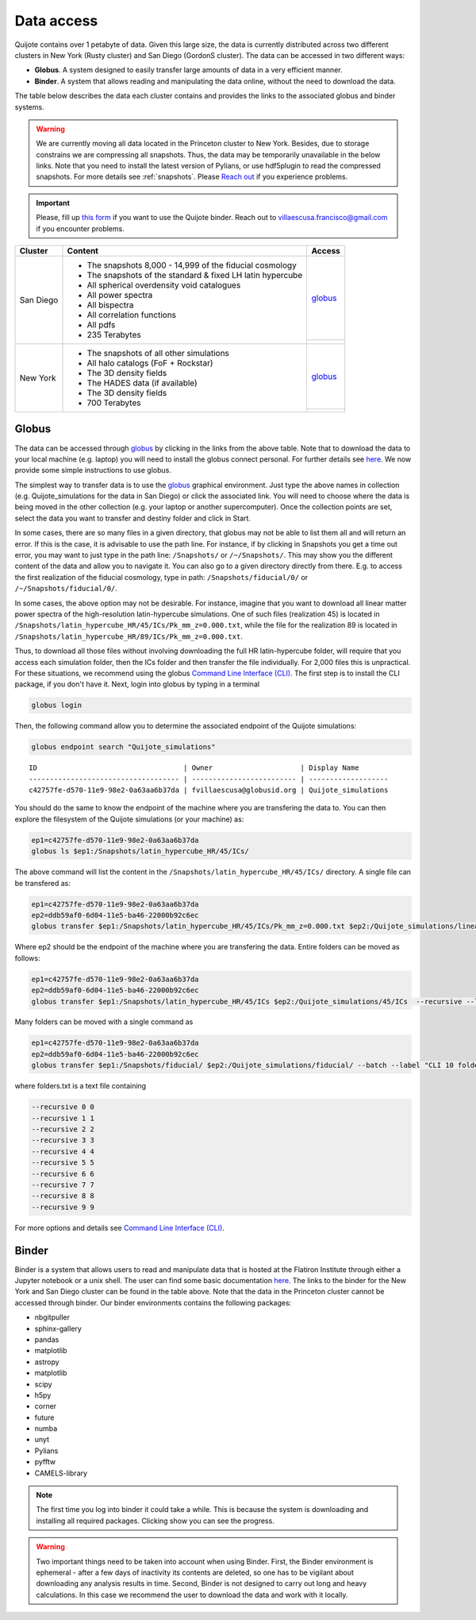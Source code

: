 .. _data_access:

***********
Data access
***********

Quijote contains over 1 petabyte of data. Given this large size, the data is currently distributed across two different clusters in New York (Rusty cluster) and San Diego (GordonS cluster). The data can be accessed in two different ways:

- **Globus**. A system designed to easily transfer large amounts of data in a very efficient manner.
- **Binder**. A system that allows reading and manipulating the data online, without the need to download the data. 


The table below describes the data each cluster contains and provides the links to the associated globus and binder systems.


.. warning::

   We are currently moving all data located in the Princeton cluster to New York. Besides, due to storage constrains we are compressing all snapshots. Thus, the data may be temporarily unavailable in the below links. Note that you need to install the latest version of Pylians, or use hdf5plugin to read the compressed snapshots. For more details see :ref:`snapshots`. Please `Reach out <mailto:villaescusa.francisco@gmail.com>`_ if you experience problems.

.. important::

   Please, fill up `this form <https://forms.gle/63CE9p9XUdnPW9js9>`__ if you want to use the Quijote binder. Reach out to villaescusa.francisco@gmail.com if you encounter problems.
   
+-------------+-----------------------------------------------------------------+------------------------------------------------------------------------------------------------------------------+
| Cluster     |  Content                                                        |  Access                                                                                                          |
+=============+=================================================================+==================================================================================================================+
| San Diego   | - The snapshots 8,000 - 14,999 of the fiducial cosmology        | `globus <https://app.globus.org/file-manager?origin_id=f4863854-3819-11eb-b171-0ee0d5d9299f&origin_path=%2F>`__  |
|             | - The snapshots of the standard & fixed LH latin hypercube      +------------------------------------------------------------------------------------------------------------------+
|             | - All spherical overdensity void catalogues                     | .. image:: https://mybinder.org/badge_logo.svg                                                                   |
|             | - All power spectra                                             |   :target: https://sdsc-binder.flatironinstitute.org/v2/user/fvillaescusa/Quijote                                |
|             | - All bispectra                                                 |                                                                                                                  | 
|             | - All correlation functions                                     |                                                                                                                  | 
|             | - All pdfs                                                      |                                                                                                                  | 
|             | - 235 Terabytes                                                 |                                                                                                                  |
+-------------+-----------------------------------------------------------------+------------------------------------------------------------------------------------------------------------------+
| New York    | - The snapshots of all other simulations                        | `globus <https://app.globus.org/file-manager?origin_id=e0eae0aa-5bca-11ea-9683-0e56c063f437&origin_path=%2F>`__  |
|             | - All halo catalogs (FoF + Rockstar)                            +------------------------------------------------------------------------------------------------------------------+
|             | - The 3D density fields                                         |                                                                                                                  |
|             | - The HADES data (if available)                                 | .. image:: https://mybinder.org/badge_logo.svg                                                                   |
|             | - The 3D density fields                                         |   :target: https://binder.flatironinstitute.org/~fvillaescusa/Quijote                                            |
|             | - 700 Terabytes                                                 |                                                                                                                  |
+-------------+-----------------------------------------------------------------+------------------------------------------------------------------------------------------------------------------+


Globus
------

The data can be accessed through `globus <https://www.globus.org/>`__ by clicking in the links from the above table. Note that to download the data to your local machine (e.g. laptop) you will need to install the globus connect personal. For further details see `here <https://github.com/franciscovillaescusa/Quijote-simulations/blob/master/documentation/globus.md>`_. We now provide some simple instructions to use globus.

The simplest way to transfer data is to use the `globus <https://www.globus.org>`_ graphical environment. Just type the above names in collection (e.g. Quijote_simulations for the data in San Diego) or click the associated link. You will need to choose where the data is being moved in the other collection (e.g. your laptop or another supercomputer). Once the collection points are set, select the data you want to transfer and destiny folder and click in Start.

.. image:: Globus.png

In some cases, there are so many files in a given directory, that globus may not be able to list them all and will return an error. If this is the case, it is advisable to use the path line. For instance, if by clicking in Snapshots you get a time out error, you may want to just type in the path line: ``/Snapshots/`` or ``/~/Snapshots/``. This may show you the different content of the data and allow you to navigate it. You can also go to a given directory directly from there. E.g. to access the first realization of the fiducial cosmology, type in path: ``/Snapshots/fiducial/0/`` or ``/~/Snapshots/fiducial/0/``.

In some cases, the above option may not be desirable. For instance, imagine that you want to download all linear matter power spectra of the high-resolution latin-hypercube simulations. One of such files (realization 45) is located in ``/Snapshots/latin_hypercube_HR/45/ICs/Pk_mm_z=0.000.txt``, while the file for the realization 89 is located in ``/Snapshots/latin_hypercube_HR/89/ICs/Pk_mm_z=0.000.txt``.

Thus, to download all those files without involving downloading the full HR latin-hypercube folder, will require that you access each simulation folder, then the ICs folder and then transfer the file individually. For 2,000 files this is unpractical. For these situations, we recommend using the globus `Command Line Interface (CLI) <https://docs.globus.org/cli/>`_. The first step is to install the CLI package, if you don't have it. Next, login into globus by typing in a terminal

.. code-block:: bash

   globus login

Then, the following command allow you to determine the associated endpoint of the Quijote simulations:

.. code-block:: bash
		
   globus endpoint search "Quijote_simulations"

::
   
   ID                                   | Owner                     | Display Name       
   ------------------------------------ | ------------------------- | -------------------
   c42757fe-d570-11e9-98e2-0a63aa6b37da | fvillaescusa@globusid.org | Quijote_simulations


You should do the same to know the endpoint of the machine where you are transfering the data to. You can then explore the filesystem of the Quijote simulations (or your machine) as:

.. code-block:: bash
		
   ep1=c42757fe-d570-11e9-98e2-0a63aa6b37da
   globus ls $ep1:/Snapshots/latin_hypercube_HR/45/ICs/


The above command will list the content in the ``/Snapshots/latin_hypercube_HR/45/ICs/`` directory. A single file can be transfered as:

.. code-block:: bash
   
   ep1=c42757fe-d570-11e9-98e2-0a63aa6b37da
   ep2=ddb59af0-6d04-11e5-ba46-22000b92c6ec
   globus transfer $ep1:/Snapshots/latin_hypercube_HR/45/ICs/Pk_mm_z=0.000.txt $ep2:/Quijote_simulations/linear_Pk/45/Pk_mm_z=0.000.txt --label "single file transfer"


Where ep2 should be the endpoint of the machine where you are transfering the data. Entire folders can be moved as follows:

.. code-block:: bash
		
   ep1=c42757fe-d570-11e9-98e2-0a63aa6b37da
   ep2=ddb59af0-6d04-11e5-ba46-22000b92c6ec
   globus transfer $ep1:/Snapshots/latin_hypercube_HR/45/ICs $ep2:/Quijote_simulations/45/ICs  --recursive --label "single folder transfer"

Many folders can be moved with a single command as

.. code-block:: bash

   ep1=c42757fe-d570-11e9-98e2-0a63aa6b37da
   ep2=ddb59af0-6d04-11e5-ba46-22000b92c6ec
   globus transfer $ep1:/Snapshots/fiducial/ $ep2:/Quijote_simulations/fiducial/ --batch --label "CLI 10 folders" < folders.txt


where folders.txt is a text file containing

.. code-block:: bash
		
    --recursive 0 0
    --recursive 1 1
    --recursive 2 2
    --recursive 3 3
    --recursive 4 4
    --recursive 5 5
    --recursive 6 6
    --recursive 7 7
    --recursive 8 8
    --recursive 9 9

For more options and details see `Command Line Interface (CLI) <https://docs.globus.org/cli/>`_.


Binder
------

Binder is a system that allows users to read and manipulate data that is hosted at the Flatiron Institute through either a Jupyter notebook or a unix shell. The user can find some basic documentation `here <https://docs.simonsfoundation.org/index.php/Public:Binder>`__. The links to the binder for the New York and San Diego cluster can be found in the table above. Note that the data in the Princeton cluster cannot be accessed through binder. Our binder environments contains the following packages:

- nbgitpuller
- sphinx-gallery
- pandas
- matplotlib
- astropy
- matplotlib
- scipy
- h5py
- corner
- future
- numba
- unyt
- Pylians
- pyfftw
- CAMELS-library

.. Note::

   The first time you log into binder it could take a while. This is because the system is downloading and installing all required packages. Clicking show you can see the progress.

.. warning::

   Two important things need to be taken into account when using Binder. First, the Binder environment is ephemeral - after a few days of inactivity its contents are deleted, so one has to be vigilant about downloading any analysis results in time. Second, Binder is not designed to carry out long and heavy calculations. In this case we recommend the user to download the data and work with it locally.
